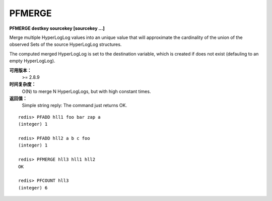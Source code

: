 .. _pfmerge:

PFMERGE
===============

**PFMERGE destkey sourcekey [sourcekey ...]**

Merge multiple HyperLogLog values into an unique value that will approximate the cardinality of the union of the observed Sets of the source HyperLogLog structures.

The computed merged HyperLogLog is set to the destination variable, which is created if does not exist (defauling to an empty HyperLogLog).

**可用版本：**
    >= 2.8.9

**时间复杂度：**
    O(N) to merge N HyperLogLogs, but with high constant times.

**返回值：**
    Simple string reply: The command just returns OK.

::

    redis> PFADD hll1 foo bar zap a
    (integer) 1

    redis> PFADD hll2 a b c foo
    (integer) 1

    redis> PFMERGE hll3 hll1 hll2
    OK

    redis> PFCOUNT hll3
    (integer) 6
